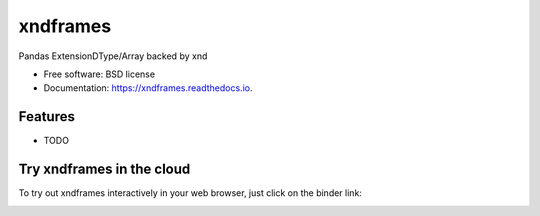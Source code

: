 =========
xndframes
=========


.. image:: https://img.shields.io/pypi/v/xndframes.svg
        :target: https://pypi.python.org/pypi/xndframes

.. image:: https://img.shields.io/travis/andersy005/xndframes.svg
        :target: https://travis-ci.org/andersy005/xndframes

.. image:: https://readthedocs.org/projects/xndframes/badge/?version=latest
        :target: https://xndframes.readthedocs.io/en/latest/?badge=latest
        :alt: Documentation Status

.. image:: https://codecov.io/gh/andersy005/xndframes/branch/master/graph/badge.svg
      :target: https://codecov.io/gh/andersy005/xndframes
      :alt: codecov


Pandas ExtensionDType/Array backed by xnd


* Free software: BSD license
* Documentation: https://xndframes.readthedocs.io.


Features
--------

* TODO

Try xndframes in the cloud
--------------------------

To try out xndframes interactively in your web browser, just click on the binder link:

.. image:: ./assets/binder-logo.svg 
     :target: https://mybinder.org/v2/gh/andersy005/xndframes/master